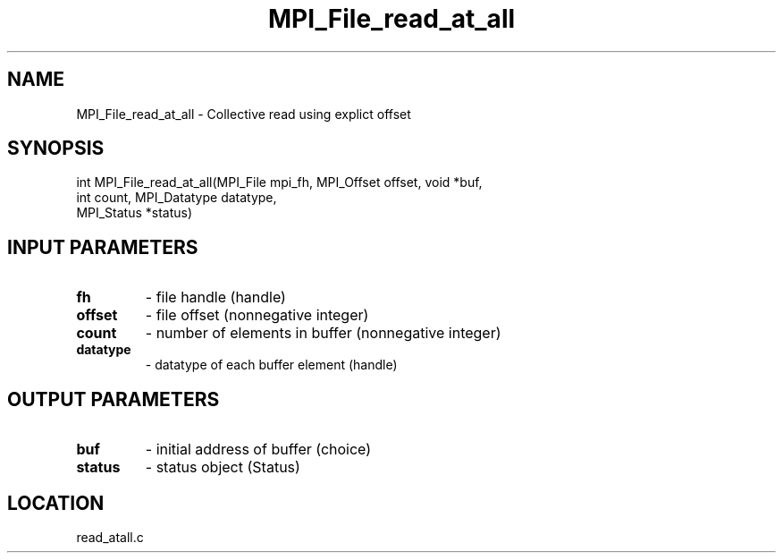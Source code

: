 .TH MPI_File_read_at_all 3 "10/30/2007" " " "MPI"
.SH NAME
MPI_File_read_at_all \-  Collective read using explict offset 
.SH SYNOPSIS
.nf
int MPI_File_read_at_all(MPI_File mpi_fh, MPI_Offset offset, void *buf,
                         int count, MPI_Datatype datatype, 
                         MPI_Status *status)
.fi
.SH INPUT PARAMETERS
.PD 0
.TP
.B fh 
- file handle (handle)
.PD 1
.PD 0
.TP
.B offset 
- file offset (nonnegative integer)
.PD 1
.PD 0
.TP
.B count 
- number of elements in buffer (nonnegative integer)
.PD 1
.PD 0
.TP
.B datatype 
- datatype of each buffer element (handle)
.PD 1

.SH OUTPUT PARAMETERS
.PD 0
.TP
.B buf 
- initial address of buffer (choice)
.PD 1
.PD 0
.TP
.B status 
- status object (Status)
.PD 1

.SH LOCATION
read_atall.c
